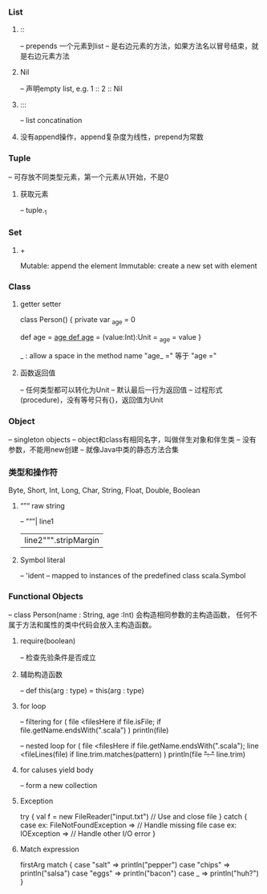 *** List
**** :: 
-- prepends 一个元素到list
-- 是右边元素的方法，如果方法名以冒号结束，就是右边元素方法
**** Nil
-- 声明empty list, e.g. 1 :: 2 :: Nil
**** ::: 
-- list concatination
**** 没有append操作，append复杂度为线性，prepend为常数

*** Tuple
-- 可存放不同类型元素，第一个元素从1开始，不是0
**** 获取元素
-- tuple._1

*** Set
**** +
Mutable: append the element
Immutable: create a new set with element

*** Class
**** getter setter
class Person() {
  private var _age = 0

  def age = _age
  def age_ = (value:Int):Unit = _age = value
}

_ : allow a space in the method name
"age_ =" 等于 "age ="

**** 函数返回值
-- 任何类型都可以转化为Unit
-- 默认最后一行为返回值
-- 过程形式(procedure)，没有等号只有{}，返回值为Unit

*** Object
-- singleton objects
-- object和class有相同名字，叫做伴生对象和伴生类
-- 没有参数，不能用new创建
-- 就像Java中类的静态方法合集

*** 类型和操作符
Byte, Short, Int, Long, Char, String, Float, Double, Boolean

**** “”“ raw string
-- ”“”| line1
      | line2""".stripMargin

**** Symbol literal
-- 'ident
-- mapped to instances of the predefined class scala.Symbol

*** Functional Objects
-- class Person(name : String, age :Int) 会构造相同参数的主构造函数，
任何不属于方法和属性的类中代码会放入主构造函数。
**** require(boolean)
-- 检查先验条件是否成立
**** 辅助构造函数
-- def this(arg : type) = this(arg : type)

**** for loop
-- filtering
for (
  file <filesHere
  if file.isFile;
  if file.getName.endsWith(".scala")
) println(file)

-- nested loop
for (
  file <filesHere
  if file.getName.endsWith(".scala");
  line <fileLines(file)
  if line.trim.matches(pattern)
) println(file +": "+ line.trim)

**** for caluses yield body
-- form a new collection

**** Exception
try {
  val f = new FileReader("input.txt")
  // Use and close file
} catch {
  case ex: FileNotFoundException => // Handle missing file
  case ex: IOException => // Handle other I/O error
}

**** Match expression
firstArg match {
  case "salt" => println("pepper")
  case "chips" => println("salsa")
  case "eggs" => println("bacon")
  case _ => println("huh?")
}

